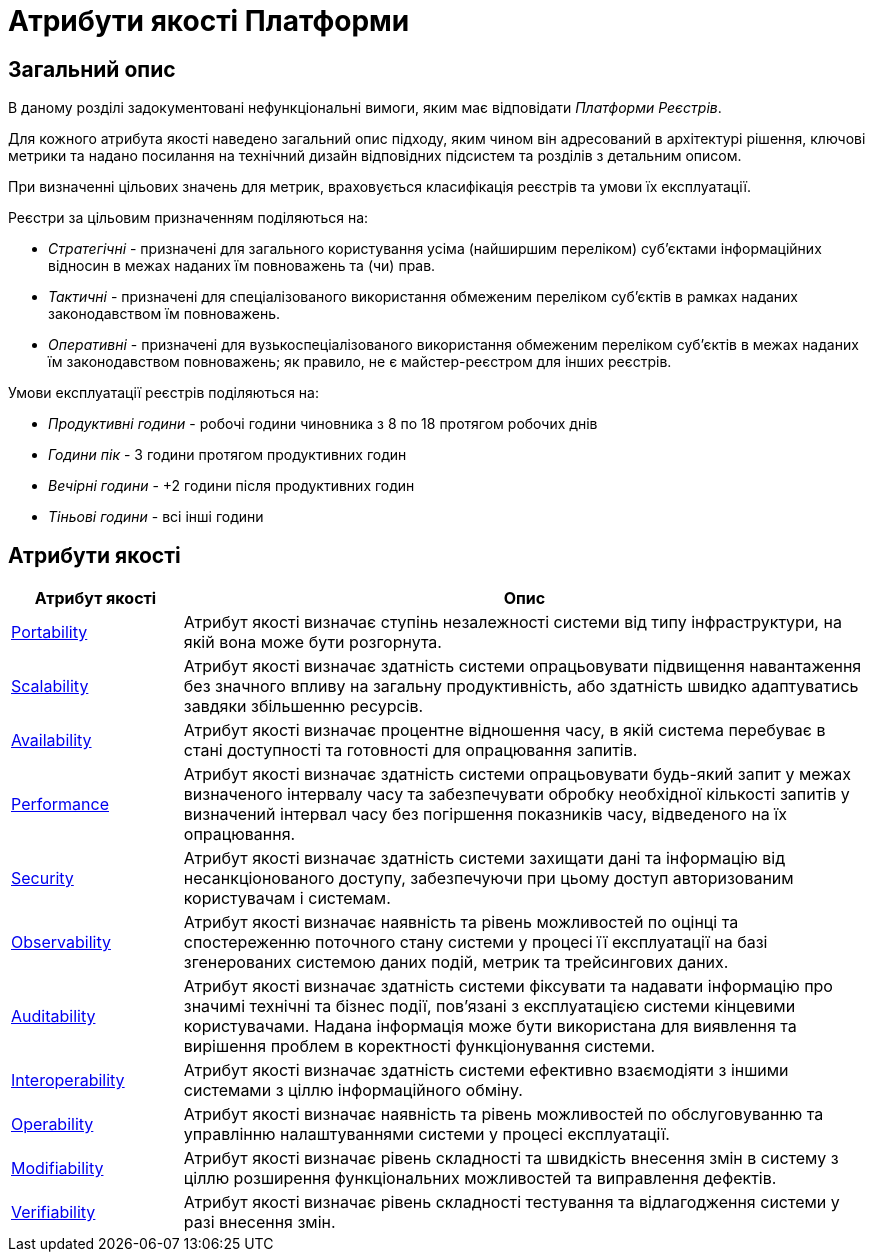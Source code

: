 = Атрибути якості Платформи

== Загальний опис

В даному розділі задокументовані нефункціональні вимоги, яким має відповідати _Платформи Реєстрів_.

Для кожного атрибута якості наведено загальний опис підходу, яким чином він адресований в архітектурі рішення, ключові метрики та надано посилання на технічний дизайн відповідних підсистем та розділів з детальним описом.

При визначенні цільових значень для метрик, враховується класифікація реєстрів та умови їх експлуатації.

Реєстри за цільовим призначенням поділяються на:

* _Стратегічні_ - призначені для загального користування усіма (найширшим переліком) суб'єктами інформаційних відносин в межах наданих їм повноважень та (чи) прав.
* _Тактичні_ - призначені для спеціалізованого використання обмеженим переліком суб'єктів в рамках наданих законодавством їм повноважень.
* _Оперативні_ - призначені для вузькоспеціалізованого використання обмеженим переліком суб'єктів в межах наданих їм законодавством повноважень; як правило, не є майстер-реєстром для інших реєстрів.

Умови експлуатації реєстрів поділяються на:

* _Продуктивні години_ - робочі години чиновника з 8 по 18 протягом робочих днів
* _Години пік_ - 3 години протягом продуктивних годин
* _Вечірні години_ - +2 години після продуктивних годин
* _Тіньові години_ - всі інші години

== Атрибути якості

[width="100%",cols="20%,80%",options="header"]
|===
|Атрибут якості|Опис

|xref:arch:architecture/platform-quality-attributes/platform-portability.adoc[Portability]|Атрибут якості визначає ступінь незалежності системи від типу інфраструктури, на якій вона може бути розгорнута.
|xref:arch:architecture/platform-quality-attributes/platform-scalability.adoc[Scalability]|Атрибут якості визначає здатність системи опрацьовувати підвищення навантаження без значного впливу на загальну продуктивність, або здатність швидко адаптуватись завдяки збільшенню ресурсів.
|xref:arch:architecture/platform-quality-attributes/platform-availability.adoc[Availability]|Атрибут якості визначає процентне відношення часу, в якій система перебуває в стані доступності та готовності для опрацювання запитів.
|xref:arch:architecture/platform-quality-attributes/platform-performance.adoc[Performance]|Атрибут якості визначає здатність системи опрацьовувати будь-який запит у межах визначеного інтервалу часу та забезпечувати обробку необхідної кількості запитів у визначений інтервал часу без погіршення показників часу, відведеного на їх опрацювання.
|xref:arch:architecture/platform-quality-attributes/platform-security.adoc[Security]|Атрибут якості визначає здатність системи захищати дані та інформацію від несанкціонованого доступу, забезпечуючи при цьому доступ авторизованим користувачам і системам.
|xref:arch:architecture/platform-quality-attributes/platform-observability.adoc[Observability]|Атрибут якості визначає наявність та рівень можливостей по оцінці та спостереженню поточного стану системи у процесі її експлуатації на базі згенерованих системою даних подій, метрик та трейсингових даних.
|xref:arch:architecture/platform-quality-attributes/platform-auditability.adoc[Auditability]|Атрибут якості визначає здатність системи фіксувати та надавати інформацію про значимі технічні та бізнес події, пов'язані з експлуатацією системи кінцевими користувачами. Надана інформація може бути використана для виявлення та вирішення проблем в коректності функціонування системи.
|xref:arch:architecture/platform-quality-attributes/platform-interoperability.adoc[Interoperability]|Атрибут якості визначає здатність системи ефективно взаємодіяти з іншими системами з ціллю інформаційного обміну.
|xref:arch:architecture/platform-quality-attributes/platform-operability.adoc[Operability]|Атрибут якості визначає наявність та рівень можливостей по обслуговуванню та управлінню налаштуваннями системи у процесі експлуатації.
|xref:arch:architecture/platform-quality-attributes/platform-modifiability.adoc[Modifiability]|Атрибут якості визначає рівень складності та швидкість внесення змін в систему з ціллю розширення функціональних можливостей та виправлення дефектів.
|xref:arch:architecture/platform-quality-attributes/platform-verifiability.adoc[Verifiability]|Атрибут якості визначає рівень складності тестування та відлагодження системи у разі внесення змін.
|===